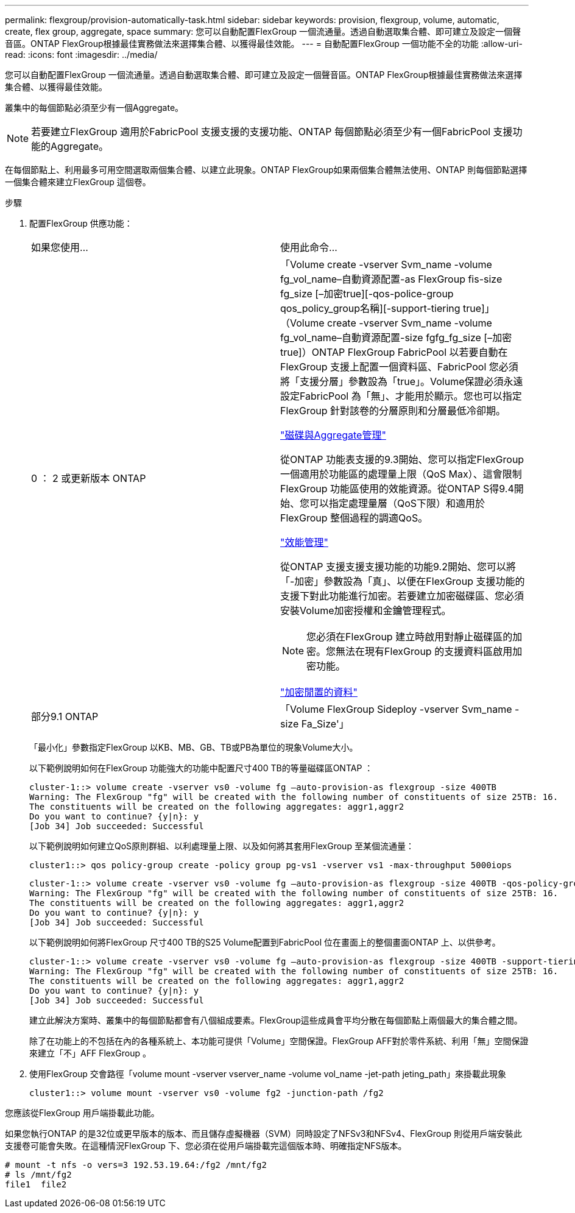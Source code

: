 ---
permalink: flexgroup/provision-automatically-task.html 
sidebar: sidebar 
keywords: provision, flexgroup, volume, automatic, create, flex group, aggregate, space 
summary: 您可以自動配置FlexGroup 一個流通量。透過自動選取集合體、即可建立及設定一個聲音區。ONTAP FlexGroup根據最佳實務做法來選擇集合體、以獲得最佳效能。 
---
= 自動配置FlexGroup 一個功能不全的功能
:allow-uri-read: 
:icons: font
:imagesdir: ../media/


[role="lead"]
您可以自動配置FlexGroup 一個流通量。透過自動選取集合體、即可建立及設定一個聲音區。ONTAP FlexGroup根據最佳實務做法來選擇集合體、以獲得最佳效能。

叢集中的每個節點必須至少有一個Aggregate。

[NOTE]
====
若要建立FlexGroup 適用於FabricPool 支援支援的支援功能、ONTAP 每個節點必須至少有一個FabricPool 支援功能的Aggregate。

====
在每個節點上、利用最多可用空間選取兩個集合體、以建立此現象。ONTAP FlexGroup如果兩個集合體無法使用、ONTAP 則每個節點選擇一個集合體來建立FlexGroup 這個卷。

.步驟
. 配置FlexGroup 供應功能：
+
|===


| 如果您使用... | 使用此命令... 


 a| 
0 ： 2 或更新版本 ONTAP
 a| 
「Volume create -vserver Svm_name -volume fg_vol_name–自動資源配置-as FlexGroup fis-size fg_size [–加密true][-qos-police-group qos_policy_group名稱][-support-tiering true]」（Volume create -vserver Svm_name -volume fg_vol_name–自動資源配置-size fgfg_fg_size [–加密true]）ONTAP FlexGroup FabricPool 以若要自動在FlexGroup 支援上配置一個資料區、FabricPool 您必須將「支援分層」參數設為「true」。Volume保證必須永遠設定FabricPool 為「無」、才能用於顯示。您也可以指定FlexGroup 針對該卷的分層原則和分層最低冷卻期。

link:../disks-aggregates/index.html["磁碟與Aggregate管理"]

從ONTAP 功能表支援的9.3開始、您可以指定FlexGroup 一個適用於功能區的處理量上限（QoS Max）、這會限制FlexGroup 功能區使用的效能資源。從ONTAP S得9.4開始、您可以指定處理量層（QoS下限）和適用於FlexGroup 整個過程的調適QoS。

link:../performance-admin/index.html["效能管理"]

從ONTAP 支援支援支援功能的功能9.2開始、您可以將「-加密」參數設為「真」、以便在FlexGroup 支援功能的支援下對此功能進行加密。若要建立加密磁碟區、您必須安裝Volume加密授權和金鑰管理程式。

[NOTE]
====
您必須在FlexGroup 建立時啟用對靜止磁碟區的加密。您無法在現有FlexGroup 的支援資料區啟用加密功能。

====
link:../encryption-at-rest/index.html["加密閒置的資料"]



 a| 
部分9.1 ONTAP
 a| 
「Volume FlexGroup Sideploy -vserver Svm_name -size Fa_Size'」

|===
+
「最小化」參數指定FlexGroup 以KB、MB、GB、TB或PB為單位的現象Volume大小。

+
以下範例說明如何在FlexGroup 功能強大的功能中配置尺寸400 TB的等量磁碟區ONTAP ：

+
[listing]
----
cluster-1::> volume create -vserver vs0 -volume fg –auto-provision-as flexgroup -size 400TB
Warning: The FlexGroup "fg" will be created with the following number of constituents of size 25TB: 16.
The constituents will be created on the following aggregates: aggr1,aggr2
Do you want to continue? {y|n}: y
[Job 34] Job succeeded: Successful
----
+
以下範例說明如何建立QoS原則群組、以利處理量上限、以及如何將其套用FlexGroup 至某個流通量：

+
[listing]
----
cluster1::> qos policy-group create -policy group pg-vs1 -vserver vs1 -max-throughput 5000iops
----
+
[listing]
----
cluster-1::> volume create -vserver vs0 -volume fg –auto-provision-as flexgroup -size 400TB -qos-policy-group pg-vs1
Warning: The FlexGroup "fg" will be created with the following number of constituents of size 25TB: 16.
The constituents will be created on the following aggregates: aggr1,aggr2
Do you want to continue? {y|n}: y
[Job 34] Job succeeded: Successful
----
+
以下範例說明如何將FlexGroup 尺寸400 TB的S25 Volume配置到FabricPool 位在畫面上的整個畫面ONTAP 上、以供參考。

+
[listing]
----
cluster-1::> volume create -vserver vs0 -volume fg –auto-provision-as flexgroup -size 400TB -support-tiering true -tiering-policy auto
Warning: The FlexGroup "fg" will be created with the following number of constituents of size 25TB: 16.
The constituents will be created on the following aggregates: aggr1,aggr2
Do you want to continue? {y|n}: y
[Job 34] Job succeeded: Successful
----
+
建立此解決方案時、叢集中的每個節點都會有八個組成要素。FlexGroup這些成員會平均分散在每個節點上兩個最大的集合體之間。

+
除了在功能上的不包括在內的各種系統上、本功能可提供「Volume」空間保證。FlexGroup AFF對於零件系統、利用「無」空間保證來建立「不」AFF FlexGroup 。

. 使用FlexGroup 交會路徑「volume mount -vserver vserver_name -volume vol_name -jet-path jeting_path」來掛載此現象
+
[listing]
----
cluster1::> volume mount -vserver vs0 -volume fg2 -junction-path /fg2
----


您應該從FlexGroup 用戶端掛載此功能。

如果您執行ONTAP 的是32位或更早版本的版本、而且儲存虛擬機器（SVM）同時設定了NFSv3和NFSv4、FlexGroup 則從用戶端安裝此支援卷可能會失敗。在這種情況FlexGroup 下、您必須在從用戶端掛載完這個版本時、明確指定NFS版本。

[listing]
----
# mount -t nfs -o vers=3 192.53.19.64:/fg2 /mnt/fg2
# ls /mnt/fg2
file1  file2
----